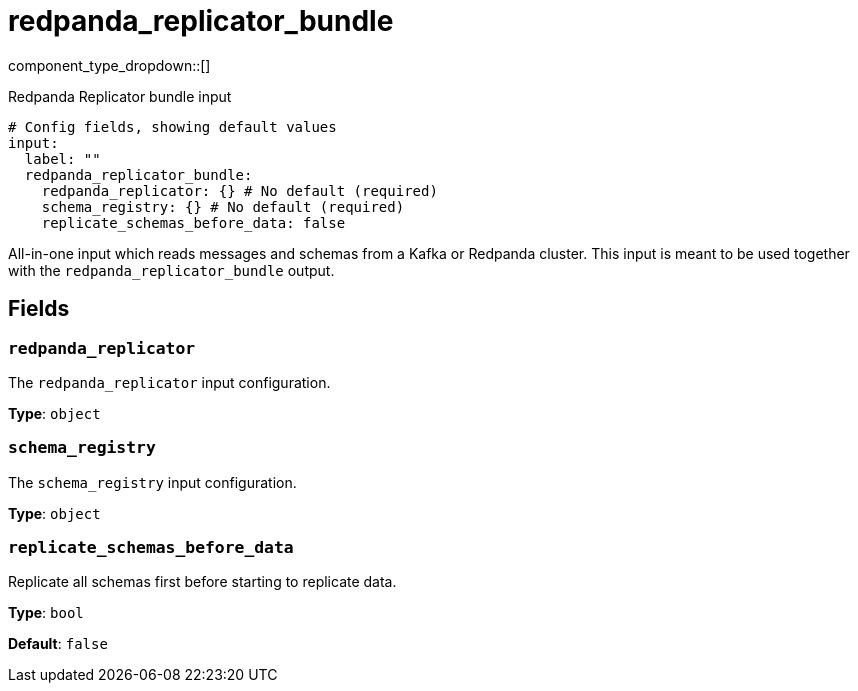 = redpanda_replicator_bundle
:type: input
:status: experimental
:categories: ["Services"]



////
     THIS FILE IS AUTOGENERATED!

     To make changes, edit the corresponding source file under:

     https://github.com/redpanda-data/connect/tree/main/internal/impl/<provider>.

     And:

     https://github.com/redpanda-data/connect/tree/main/cmd/tools/docs_gen/templates/plugin.adoc.tmpl
////

// © 2024 Redpanda Data Inc.


component_type_dropdown::[]


Redpanda Replicator bundle input

```yml
# Config fields, showing default values
input:
  label: ""
  redpanda_replicator_bundle:
    redpanda_replicator: {} # No default (required)
    schema_registry: {} # No default (required)
    replicate_schemas_before_data: false
```

All-in-one input which reads messages and schemas from a Kafka or Redpanda cluster. This input is meant to be used
together with the `redpanda_replicator_bundle` output.


== Fields

=== `redpanda_replicator`

The `redpanda_replicator` input configuration.


*Type*: `object`


=== `schema_registry`

The `schema_registry` input configuration.


*Type*: `object`


=== `replicate_schemas_before_data`

Replicate all schemas first before starting to replicate data.


*Type*: `bool`

*Default*: `false`


